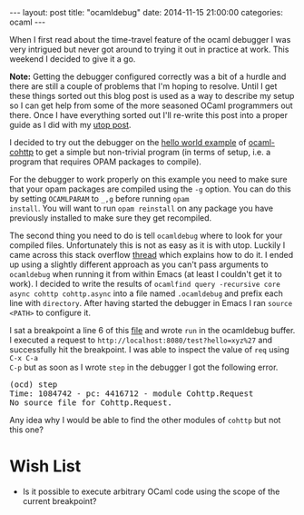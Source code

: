 #+STARTUP: showall
#+OPTIONS: toc:nil
#+OPTIONS: ^:nil
#+BEGIN_HTML
---
layout: post
title: "ocamldebug"
date:   2014-11-15 21:00:00
categories: ocaml
---
#+END_HTML

When I first read about the time-travel feature of the ocaml debugger
I was very intrigued but never got around to trying it out in practice at
work. This weekend I decided to give it a go.

*Note:* Getting the debugger configured correctly was a bit of a hurdle and
there are still a couple of problems that I'm hoping to
resolve. Until I get these things sorted out this blog post is used
as a way to describe my setup so I can get help from some of the more
seasoned OCaml programmers out there. Once I have everything sorted
out I'll re-write this post into a proper guide as I did with my [[http://mads379.github.io/ocaml/2014/01/05/using-utop-in-emacs.html][utop
post]].

I decided to try out the debugger on the [[https://github.com/mirage/ocaml-cohttp/blob/master/examples/async/hello_world.ml][hello world example]] of
[[https://github.com/mirage/ocaml-cohttp][ocaml-cohttp]] to get a simple but non-trivial program (in terms of
setup, i.e. a program that requires OPAM packages to compile).

For the debugger to work properly on this example you need to make
sure that your opam packages are compiled using the ~-g~ option. You
can do this by setting ~OCAMLPARAM~ to ~_,g~ before running ~opam
install~. You will want to run ~opam reinstall~ on any package you
have previously installed to make sure they get recompiled.

The second thing you need to do is tell ~ocamldebug~ where to look for
your compiled files. Unfortunately this is not as easy as it is with
utop. Luckily I came across this stack overflow [[http://stackoverflow.com/questions/6218990/how-can-ocamldebug-be-used-with-a-batteries-included-project][thread]] which explains
how to do it. I ended up using a slightly different approach as you
can't pass arguments to ~ocamldebug~ when running it from within Emacs
(at least I couldn't get it to work). I decided to write the results
of ~ocamlfind query -recursive core async cohttp cohttp.async~ into a
file named ~.ocamldebug~ and prefix each line with ~directory~. After
having started the debugger in Emacs I ran ~source <PATH>~ to
configure it.

I sat a breakpoint a line 6 of this [[https://github.com/mads379/ocaml-utop-emacs-example/blob/master/src/server.ml#L6][file]] and wrote ~run~ in the
ocamldebug buffer. I executed a request to
~http://localhost:8080/test?hello=xyz%27~ and successfully hit the
breakpoint. I was able to inspect the value of ~req~ using ~C-x C-a
C-p~ but as soon as I wrote ~step~ in the debugger I got the following
error.

#+BEGIN_HTML
<pre>(ocd) step
Time: 1084742 - pc: 4416712 - module Cohttp.Request
No source file for Cohttp.Request.</pre>
#+END_HTML

Any idea why I would be able to find the other modules of ~cohttp~ but
not this one?

* Wish List

- Is it possible to execute arbitrary OCaml code using the scope of
  the current breakpoint?
